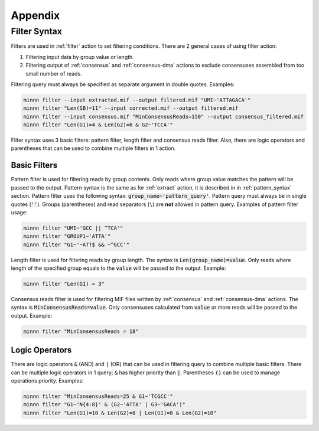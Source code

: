 ========
Appendix
========

.. _filter_syntax:

Filter Syntax
-------------

Filters are used in :ref:`filter` action to set filtering conditions. There are 2 general cases of using filter action:

1. Filtering input data by group value or length.
2. Filtering output of :ref:`consensus` and :ref:`consensus-dma` actions to exclude consensuses assembled from too
   small number of reads.

Filtering query must always be specified as separate argument in double quotes. Examples:

.. code-block:: text

   minnn filter --input extracted.mif --output filtered.mif "UMI~'ATTAGACA'"
   minnn filter "Len(SB)=11" --input corrected.mif --output filtered.mif
   minnn filter --input consensus.mif "MinConsensusReads=150" --output consensus_filtered.mif
   minnn filter "Len(G1)=4 & Len(G2)=6 & G2~'TCCA'"

Filter syntax uses 3 basic filters: pattern filter, length filter and consensus reads filter. Also, there are logic
operators and parentheses that can be used to combine multiple filters in 1 action.

-------------
Basic Filters
-------------

Pattern filter is used for filtering reads by group contents. Only reads where group value matches the pattern will
be passed to the output. Pattern syntax is the same as for :ref:`extract` action, it is described in in
:ref:`pattern_syntax` section. Pattern filter uses the following syntax: :code:`group_name~'pattern_query'`. Pattern
query must always be in single quotes (:code:`''`). Groups (parentheses) and read separators (``\``) are **not**
allowed in pattern query. Examples of pattern filter usage:

.. code-block:: text

   minnn filter "UMI~'GCC || ^TCA'"
   minnn filter "GROUP1~'ATTA'"
   minnn filter "G1~'~ATT$ && ~^GCC'"

Length filter is used for filtering reads by group length. The syntax is :code:`Len(group_name)=value`. Only reads
where length of the specified group equals to the :code:`value` will be passed to the output. Example:

.. code-block:: text

   minnn filter "Len(G1) = 3"

Consensus reads filter is used for filtering MIF files written by :ref:`consensus` and :ref:`consensus-dma` actions.
The syntax is :code:`MinConsensusReads=value`. Only consensuses calculated from :code:`value` or more reads will be
passed to the output. Example:

.. code-block:: text

   minnn filter "MinConsensusReads = 18"

---------------
Logic Operators
---------------

There are logic operators :code:`&` (AND) and :code:`|` (OR) that can be used in filtering query to combine multiple
basic filters. There can be multiple logic operators in 1 query; :code:`&` has higher priority than :code:`|`.
Parentheses :code:`()` can be used to manage operations priority. Examples:

.. code-block:: text

   minnn filter "MinConsensusReads=25 & G1~'TCGCC'"
   minnn filter "G1~'N{4:8}' & (G2~'ATTA' | G3~'GACA')"
   minnn filter "Len(G1)=10 & Len(G2)=8 | Len(G1)=8 & Len(G2)=10"
